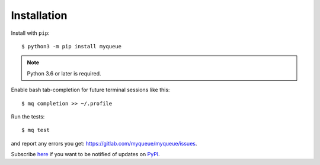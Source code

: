 ============
Installation
============

Install with ``pip``::

    $ python3 -m pip install myqueue

.. note::

    Python 3.6 or later is required.

Enable bash tab-completion for future terminal sessions like this::

    $ mq completion >> ~/.profile

Run the tests::

    $ mq test

and report any errors you get: https://gitlab.com/myqueue/myqueue/issues.

Subscribe here_ if you want to be notified of updates on PyPI_.

.. _here: https://libraries.io/pypi/myqueue
.. _PyPI: https://pypi.org/project/myqueue/
